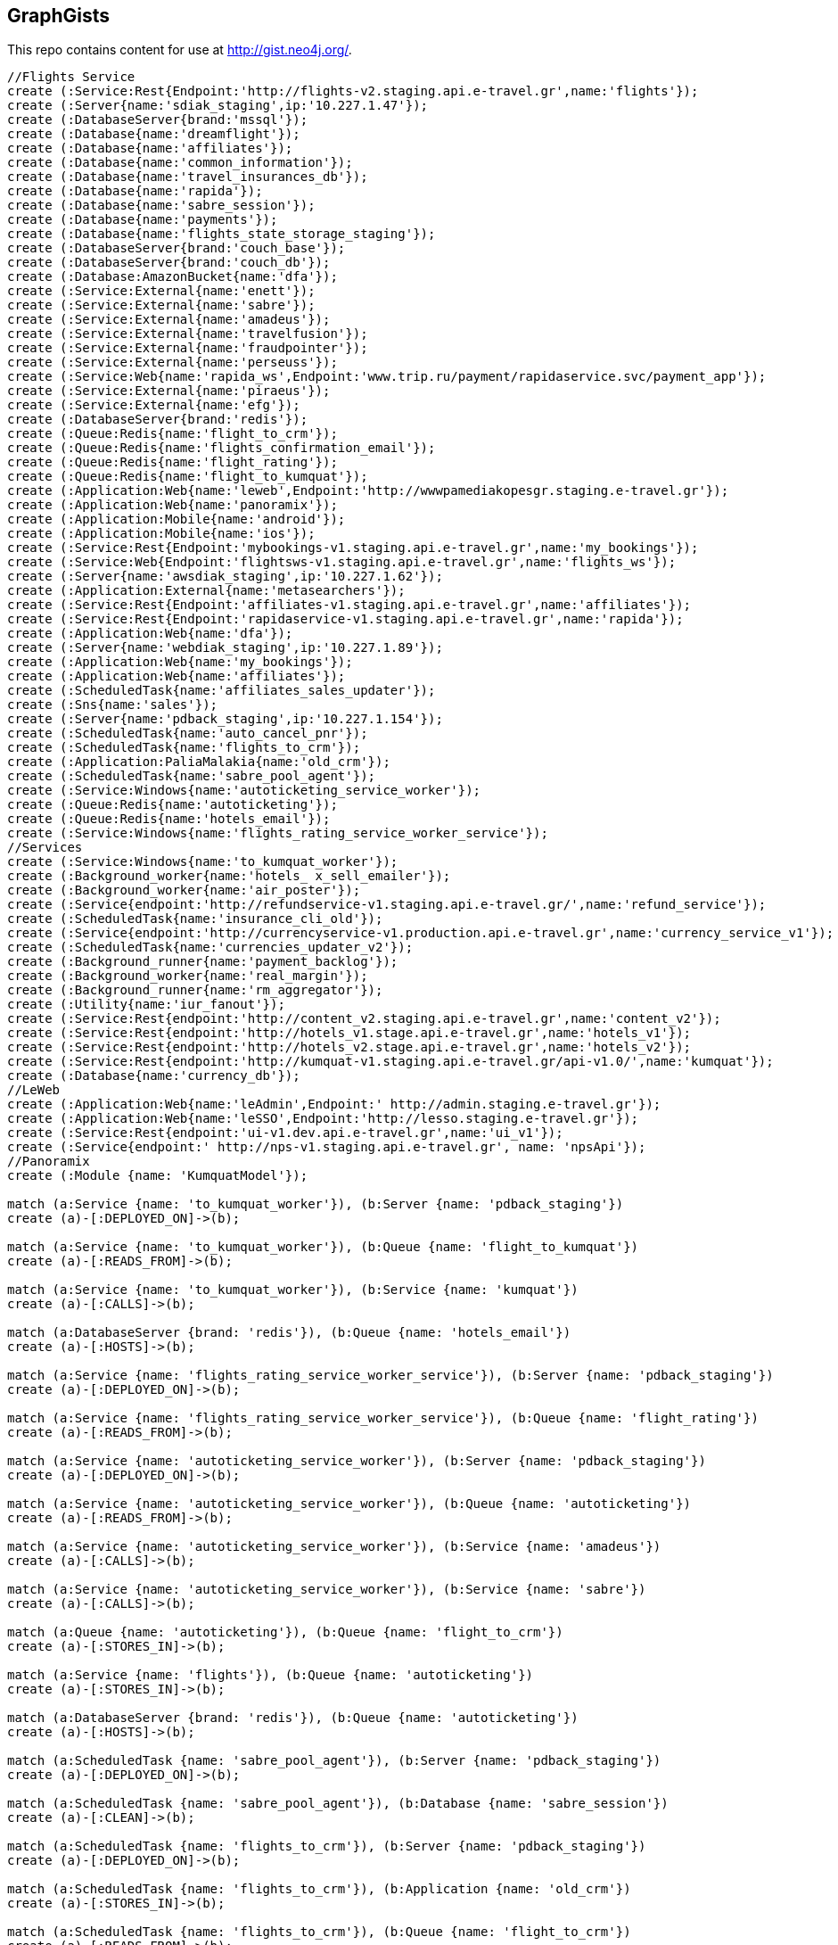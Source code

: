 == GraphGists

This repo contains content for use at http://gist.neo4j.org/.

//console

[source,cypher]
----
//Flights Service
create (:Service:Rest{Endpoint:'http://flights-v2.staging.api.e-travel.gr',name:'flights'});
create (:Server{name:'sdiak_staging',ip:'10.227.1.47'});
create (:DatabaseServer{brand:'mssql'});
create (:Database{name:'dreamflight'});
create (:Database{name:'affiliates'});
create (:Database{name:'common_information'});
create (:Database{name:'travel_insurances_db'});
create (:Database{name:'rapida'});
create (:Database{name:'sabre_session'});
create (:Database{name:'payments'});
create (:Database{name:'flights_state_storage_staging'});
create (:DatabaseServer{brand:'couch_base'});
create (:DatabaseServer{brand:'couch_db'});
create (:Database:AmazonBucket{name:'dfa'});
create (:Service:External{name:'enett'});
create (:Service:External{name:'sabre'});
create (:Service:External{name:'amadeus'});
create (:Service:External{name:'travelfusion'});
create (:Service:External{name:'fraudpointer'});
create (:Service:External{name:'perseuss'});
create (:Service:Web{name:'rapida_ws',Endpoint:'www.trip.ru/payment/rapidaservice.svc/payment_app'});
create (:Service:External{name:'piraeus'});
create (:Service:External{name:'efg'});
create (:DatabaseServer{brand:'redis'});
create (:Queue:Redis{name:'flight_to_crm'});
create (:Queue:Redis{name:'flights_confirmation_email'});
create (:Queue:Redis{name:'flight_rating'});
create (:Queue:Redis{name:'flight_to_kumquat'});
create (:Application:Web{name:'leweb',Endpoint:'http://wwwpamediakopesgr.staging.e-travel.gr'});
create (:Application:Web{name:'panoramix'});
create (:Application:Mobile{name:'android'});
create (:Application:Mobile{name:'ios'});
create (:Service:Rest{Endpoint:'mybookings-v1.staging.api.e-travel.gr',name:'my_bookings'});
create (:Service:Web{Endpoint:'flightsws-v1.staging.api.e-travel.gr',name:'flights_ws'});
create (:Server{name:'awsdiak_staging',ip:'10.227.1.62'});
create (:Application:External{name:'metasearchers'});
create (:Service:Rest{Endpoint:'affiliates-v1.staging.api.e-travel.gr',name:'affiliates'});
create (:Service:Rest{Endpoint:'rapidaservice-v1.staging.api.e-travel.gr',name:'rapida'});
create (:Application:Web{name:'dfa'});
create (:Server{name:'webdiak_staging',ip:'10.227.1.89'});
create (:Application:Web{name:'my_bookings'});
create (:Application:Web{name:'affiliates'});
create (:ScheduledTask{name:'affiliates_sales_updater'});
create (:Sns{name:'sales'});
create (:Server{name:'pdback_staging',ip:'10.227.1.154'});
create (:ScheduledTask{name:'auto_cancel_pnr'});
create (:ScheduledTask{name:'flights_to_crm'});
create (:Application:PaliaMalakia{name:'old_crm'});
create (:ScheduledTask{name:'sabre_pool_agent'});
create (:Service:Windows{name:'autoticketing_service_worker'});
create (:Queue:Redis{name:'autoticketing'});
create (:Queue:Redis{name:'hotels_email'});
create (:Service:Windows{name:'flights_rating_service_worker_service'});
//Services
create (:Service:Windows{name:'to_kumquat_worker'});
create (:Background_worker{name:'hotels_ x_sell_emailer'});
create (:Background_worker{name:'air_poster'});
create (:Service{endpoint:'http://refundservice-v1.staging.api.e-travel.gr/',name:'refund_service'});
create (:ScheduledTask{name:'insurance_cli_old'});
create (:Service{endpoint:'http://currencyservice-v1.production.api.e-travel.gr',name:'currency_service_v1'});
create (:ScheduledTask{name:'currencies_updater_v2'});
create (:Background_runner{name:'payment_backlog'});
create (:Background_worker{name:'real_margin'});
create (:Background_runner{name:'rm_aggregator'});
create (:Utility{name:'iur_fanout'});
create (:Service:Rest{endpoint:'http://content_v2.staging.api.e-travel.gr',name:'content_v2'});
create (:Service:Rest{endpoint:'http://hotels_v1.stage.api.e-travel.gr',name:'hotels_v1'});
create (:Service:Rest{endpoint:'http://hotels_v2.stage.api.e-travel.gr',name:'hotels_v2'});
create (:Service:Rest{endpoint:'http://kumquat-v1.staging.api.e-travel.gr/api-v1.0/',name:'kumquat'});
create (:Database{name:'currency_db'});
//LeWeb
create (:Application:Web{name:'leAdmin',Endpoint:' http://admin.staging.e-travel.gr'});
create (:Application:Web{name:'leSSO',Endpoint:'http://lesso.staging.e-travel.gr'});
create (:Service:Rest{endpoint:'ui-v1.dev.api.e-travel.gr',name:'ui_v1'});
create (:Service{endpoint:' http://nps-v1.staging.api.e-travel.gr', name: 'npsApi'});
//Panoramix
create (:Module {name: 'KumquatModel'});

match (a:Service {name: 'to_kumquat_worker'}), (b:Server {name: 'pdback_staging'})
create (a)-[:DEPLOYED_ON]->(b);

match (a:Service {name: 'to_kumquat_worker'}), (b:Queue {name: 'flight_to_kumquat'})
create (a)-[:READS_FROM]->(b);

match (a:Service {name: 'to_kumquat_worker'}), (b:Service {name: 'kumquat'})
create (a)-[:CALLS]->(b);

match (a:DatabaseServer {brand: 'redis'}), (b:Queue {name: 'hotels_email'})
create (a)-[:HOSTS]->(b);

match (a:Service {name: 'flights_rating_service_worker_service'}), (b:Server {name: 'pdback_staging'})
create (a)-[:DEPLOYED_ON]->(b);

match (a:Service {name: 'flights_rating_service_worker_service'}), (b:Queue {name: 'flight_rating'})
create (a)-[:READS_FROM]->(b);

match (a:Service {name: 'autoticketing_service_worker'}), (b:Server {name: 'pdback_staging'})
create (a)-[:DEPLOYED_ON]->(b);

match (a:Service {name: 'autoticketing_service_worker'}), (b:Queue {name: 'autoticketing'})
create (a)-[:READS_FROM]->(b);

match (a:Service {name: 'autoticketing_service_worker'}), (b:Service {name: 'amadeus'})
create (a)-[:CALLS]->(b);

match (a:Service {name: 'autoticketing_service_worker'}), (b:Service {name: 'sabre'})
create (a)-[:CALLS]->(b);

match (a:Queue {name: 'autoticketing'}), (b:Queue {name: 'flight_to_crm'})
create (a)-[:STORES_IN]->(b);

match (a:Service {name: 'flights'}), (b:Queue {name: 'autoticketing'})
create (a)-[:STORES_IN]->(b);

match (a:DatabaseServer {brand: 'redis'}), (b:Queue {name: 'autoticketing'})
create (a)-[:HOSTS]->(b);

match (a:ScheduledTask {name: 'sabre_pool_agent'}), (b:Server {name: 'pdback_staging'})
create (a)-[:DEPLOYED_ON]->(b);

match (a:ScheduledTask {name: 'sabre_pool_agent'}), (b:Database {name: 'sabre_session'})
create (a)-[:CLEAN]->(b);

match (a:ScheduledTask {name: 'flights_to_crm'}), (b:Server {name: 'pdback_staging'})
create (a)-[:DEPLOYED_ON]->(b);

match (a:ScheduledTask {name: 'flights_to_crm'}), (b:Application {name: 'old_crm'})
create (a)-[:STORES_IN]->(b);

match (a:ScheduledTask {name: 'flights_to_crm'}), (b:Queue {name: 'flight_to_crm'})
create (a)-[:READS_FROM]->(b);

match (a:ScheduledTask {name: 'auto_cancel_pnr'}), (b:Server {name: 'pdback_staging'})
create (a)-[:DEPLOYED_ON]->(b);

match (a:ScheduledTask {name: 'auto_cancel_pnr'}), (b:Service {name: 'sabre'})
create (a)-[:CALLS]->(b);

match (a:ScheduledTask {name: 'auto_cancel_pnr'}), (b:Database {name: 'dreamflight'})
create (a)-[:READS_FROM]->(b);

match (a:Application {name: 'dfa'}), (b:Server {name: 'webdiak_staging'})
create (a)-[:DEPLOYED_ON]->(b);

match (a:Application {name: 'dfa'}), (b:Database {name: 'dfa'})
create (a)-[:STORES_IN]->(b);

match (a:Service {name: 'flights'}), (b:Service {name: 'rapida'})
create (a)-[:CALLS]->(b);

match (a:Service {name: 'rapida'}), (b:Server {name: 'sdiak_staging'})
create (a)-[:DEPLOYED_ON]->(b);

match (a:Application {name: 'metasearchers'}) , (b:Service {name: 'flights_ws'})
create (a)-[:CALLED_BY]->(b);

match (a:Service {name: 'flights_ws'}), (b:Service {name: 'Anadeus'})
create (a)-[:CALLS]->(b);

match (a:Service {name: 'flights_ws'}), (b:Service {name: 'sabre'})
create (a)-[:CALLS]->(b);

match (a:Service {name: 'flights_ws'}), (b:Database {name: 'dfa'})
create (a)-[:RETRIEVES_FROM]->(b);

match (a:Service {name: 'flights_ws'}), (b:Database {name: 'dreamflight'})
create (a)-[:STORES_IN]->(b);

match (a:Service {name: 'flights_ws'}), (b:Database {name: 'flights_state_storage_staging'})
create (a)-[:STORES_IN]->(b);

match (a:Service {name: 'flights_ws'}), (b:Database {name: 'common_information'})
create (a)-[:STORES_IN]->(b);

match (a:Service {name: 'flights_ws'}), (b:Database {name: 'sabre_session'})
create (a)-[:STORES_IN]->(b);

match (a:Service {name: 'flights_ws'}), (b:Database {name: 'affiliates'})
create (a)-[:STORES_IN]->(b);

match (a:Service {name: 'flights_ws'}), (b:Server {name: 'awsdiak_staging'})
create (a)-[:DEPLOYED_ON]->(b);

match (a:Service {name: 'flights'}), (b:Server {name: 'sdiak_staging'})
create (a)-[:DEPLOYED_ON]->(b);

match (a:Service {name: 'affiliates'}), (b:Server {name: 'sdiak_staging'})
create (a)-[:DEPLOYED_ON]->(b);

match (a:Service {name: 'my_bookings'}), (b:Server {name: 'sdiak_staging'})
create (a)-[:DEPLOYED_ON]->(b);

match (a:DatabaseServer {brand: 'mssql'}), (b:Database {name: 'dreamflight'})
create (a)-[:HOSTS]->(b);

match (a:DatabaseServer {brand: 'mssql'}), (b:Database {name: 'affiliates'})
create (a)-[:HOSTS]->(b);

match (a:DatabaseServer {brand: 'mssql'}), (b:Database {name: 'common_information'})
create (a)-[:HOSTS]->(b);

match (a:DatabaseServer {brand: 'mssql'}), (b:Database {name: 'travel_insurances_db'})
create (a)-[:HOSTS]->(b);

match (a:DatabaseServer {brand: 'mssql'}), (b:Database {name: 'rapida'})
create (a)-[:HOSTS]->(b);

match (a:DatabaseServer {brand: 'mssql'}), (b:Database {name: 'sabre_session'})
create (a)-[:HOSTS]->(b);

match (a:DatabaseServer {brand: 'mssql'}), (b:Database {name: 'payments'})
create (a)-[:HOSTS]->(b);

match (a:DatabaseServer {brand: 'couch_base'}), (b:Database {name: 'flights_state_storage_staging'})
create (a)-[:HOSTS]->(b);

match (a:DatabaseServer {brand: 'redis'}), (b:Queue {name: 'flight_to_crm'})
create (a)-[:HOSTS]->(b);

match (a:DatabaseServer {brand: 'redis'}), (b:Queue {name: 'flights_confirmation_email'})
create (a)-[:HOSTS]->(b);

match (a:DatabaseServer {brand: 'redis'}), (b:Queue {name: 'flight_rating'})
create (a)-[:HOSTS]->(b);

match (a:DatabaseServer {brand: 'redis'}), (b:Queue {name: 'flight_to_kumquat'})
create (a)-[:HOSTS]->(b);

match (a:Service {name: 'flights'}), (b:Database {name: 'dreamflight'})
create (a)-[:STORES_IN]->(b);

match (a:Service {name: 'flights'}), (b:Database {name: 'dreamflight'})
create (a)-[:RETRIEVES_FROM{name: 'exchange_rates'}]->(b);

match (a:Service {name: 'flights_ws'}), (b:Database {name: 'dreamflight'})
create (a)-[:RETRIEVES_FROM{name: 'exchange_rates'}]->(b);

match (a:Service {name: 'flights'}), (b:Database {name: 'affiliates'})
create (a)-[:STORES_IN]->(b);

match (a:Service {name: 'flights'}), (b:Database {name: 'common_information'})
create (a)-[:STORES_IN]->(b);

match (a:Service {name: 'flights'}), (b:Database {name: 'travel_insurances_db'})
create (a)-[:STORES_IN]->(b);

match (a:Service {name: 'flights'}), (b:Database {name: 'rapida'})
create (a)-[:STORES_IN]->(b);

match (a:Service {name: 'flights'}), (b:Database {name: 'sabre_session'})
create (a)-[:STORES_IN]->(b);

match (a:Service {name: 'flights'}), (b:Database {name: 'payments'})
create (a)-[:STORES_IN]->(b);

match (a:Service {name: 'flights'}), (b:Database {name: 'flights_state_storage_staging'})
create (a)-[:STORES_IN]->(b);

match (a:Service {name: 'flights'}), (b:DatabaseServer {brand: 'couch_db'})
create (a)-[:STORES_IN]->(b);

match (a:Service {name: 'flights'}), (b:Database {name: 'dfa'})
create (a)-[:RETRIEVES_FROM]->(b);

match (a:Service {name: 'flights'}), (b:Queue {name: 'flight_to_crm'})
create (a)-[:STORES_IN]->(b);

match (a:Service {name: 'flights'}), (b:Queue {name: 'flights_confirmation_email'})
create (a)-[:STORES_IN]->(b);

match (a:Service {name: 'flights'}), (b:Queue {name: 'flight_rating'})
create (a)-[:STORES_IN]->(b);

match (a:Service {name: 'flights'}), (b:Queue {name: 'flight_to_kumquat'})
create (a)-[:STORES_IN]->(b);


match (a:Service {name: 'flights'}), (b:Service {name: 'enett'})
create (a)-[:CALLS]->(b);

match (a:Service {name: 'flights'}), (b:Service {name: 'sabre'})
create (a)-[:CALLS]->(b);

match (a:Service {name: 'flights'}), (b:Service {name: 'amadeus'})
create (a)-[:CALLS]->(b);

match (a:Service {name: 'flights'}), (b:Service {name: 'travelfusion'})
create (a)-[:CALLS]->(b);

match (a:Service {name: 'flights'}), (b:Service {name: 'fraudpointer'})
create (a)-[:CALLS]->(b);

match (a:Service {name: 'flights'}), (b:Service {name: 'perseuss'})
create (a)-[:CALLS]->(b);

match (a:Service {name: 'flights'}), (b:Service {name: 'efg'})
create (a)-[:CALLS]->(b);

match (a:Service {name: 'flights'}), (b:Service {name: 'rapida_ws'})
create (a)-[:CALLS]->(b);

match (a:Service {name: 'flights'}), (b:Service {name: 'piraeus'})
create (a)-[:CALLS]->(b);

match (a:Application {name: 'leweb'}) , (b:Service {name: 'flights'})
create (a)-[:CALLS]->(b);

match (a:Application {name: 'panoramix'}) , (b:Service {name: 'flights'})
create (a)-[:CALLS]->(b);

match (a:Application {name: 'my_bookings'}) , (b:Service {name: 'flights'})
create (a)-[:CALLS]->(b);

match (a:Application {name: 'android'}) , (b:Service {name: 'flights'})
create (a)-[:CALLS]->(b);

match (a:Application {name: 'ios'}) , (b:Service {name: 'flights'})
create (a)-[:CALLS]->(b);


//Services
match (a:ScheduledTask {name: 'affiliates_sales_updater'}), (b:Server {name: 'pdback_staging'})
create (a)-[:DEPLOYED_ON]->(b);

match (a:ScheduledTask {name: 'affiliates_sales_updater'}), (b:Sns {name: 'sales'})
create (a)-[:READS_FROM]->(b);

match (a:ScheduledTask {name: 'affiliates_sales_updater'}), (b:Database {name: 'affiliates'})
create (a)-[:STORES_IN]->(b);

match (a:Application {name: 'affiliates'}), (b:Server {name: 'webdiak_staging'})
create (a)-[:DEPLOYED_ON]->(b);

match (a:Application {name: 'affiliates'}), (b:Database {name: 'affiliates'})
create (a)-[:STORES_IN]->(b);

match (a:Application {name: 'my_bookings'}), (b:Server {name: 'webdiak_staging'})
create (a)-[:DEPLOYED_ON]->(b);


match (a:Service {name: 'affiliates'}), (b:Database {name: 'affiliates'})
create (a)-[:STORES_IN]->(b);

match (a:Application{name:'panoramix'}), (b:Service{name:'refund_service'})
create (a)-[:CALLS{endpoint:'http://refundservice-v1.production.api.e-travel.gr/refund?format=json',name:'refund_transaction'}]->(b);

match (a:Application{name:'panoramix'}), (b:Service{name:'my_bookings'})
create (a)-[:CALLS{endpoint:'http://mybookings-v1.production.api.e-travel.gr/payments',name:'extra_payment'}]->(b);

match (a:Application{name:'panoramix'}), (b:Service{name:'flights'})
create (a)-[:CALLS{endpoint:'http://flights-v1.production.api.e-travel.gr/RequestTicketing',name:'issue_ticket'}]->(b);

match (a:Application{name:'panoramix'}), (b:Service{name:'flights'})
create (a)-[:CALLS{endpoint:'http://flights-v1.staging.api.e-travel.gr/VoidTicket',name:'void_ticket'}]->(b);

match (a:Application{name:'panoramix'}), (b:Service{name:'flights'})
create (a)-[:CALLS{endpoint:'http://flights-v1.staging.api.e-travel.gr/CancelPnr',name:'cancel_pnr'}]->(b);

match (a:Application{name:'panoramix'}), (b:Service{name:'flights'})
create (a)-[:CALLS{endpoint:'http://flights-v2.production.api.e-travel.gr/QmonitorCustomerAnswer',name:'schedule_changes_customer_response'}]->(b);


match (a:Application{name:'panoramix'}), (b:Service{name:'ui_v1'})
create (a)-[:CALLS{endpoint:'ui-v1.dev.api.e-travel.gr/api/my/notifications/new/sample.mail',name:'case_email_templates'}]->(b);

match (a:Application{name:'panoramix'}), (b:Service{name:'ui_v1'})
create (a)-[:CALLS{endpoint:'ui-v1.dev.api.e-travel.gr/api/my/flights_price_alerts.mail',name:'price_alerts_email_template'}]->(b);

match (a:Application{name:'panoramix'}), (b:Service{name:'ui_v1'})
create (a)-[:CALLS{endpoint:'ui-v1.dev.api.e-travel.gr/api/my/verifications/new.mail',name:'email_verficiation_template'}]->(b);

match (a:Application{name:'panoramix'}), (b:Service{name:'ui_v1'})
create (a)-[:CALLS{endpoint:'ui-v1.dev.api.e-travel.gr/api/my/registrations/new.mail',name:'registration_email_template'}]->(b);

match (a:Application{name:'panoramix'}), (b:Service{name:'ui_v1'})
create (a)-[:CALLS{endpoint:'ui-v1.dev.api.e-travel.gr/api/my/password/new.mail',name:'reset_password_email_template'}]->(b);

match (a:Application{name:'panoramix'}), (b:Service{name:'ui_v1'})
create (a)-[:CALLS{endpoint:'ui-v1.dev.api.e-travel.gr/api/my/flight_reservations/:reservation_id.mail',name:'one_communication_email'}]->(b);

match (a:Application{name:'panoramix'}), (b:Service{name:'ui_v1'})
create (a)-[:CALLS{endpoint:'ui-v1.dev.api.e-travel.gr/api/my/invoices/:invoice_id.mail',name:'invoice_email'}]->(b);

match (a:Background_worker{name:'hotels_ x_sell_emailer'}), (b:Queue{name:'hotels_email'})
create (a)-[:RETRIEVS_FROM{name:'itinerary_id'}]->(b);

match (a:Background_worker{name:'hotels_ x_sell_emailer'}), (b:Service{name:'flights'})
create (a)-[:CALLS{endpoint:'flights-v2.staging.api.e-travel.gr',name:'data_based_on_itinerary_id'}]->(b);

match (a:Background_worker{name:'hotels_ x_sell_emailer'}), (b:Service{name:'ui_v1'})
create (a)-[:CALLS{endpoint:'ui-v1.dev.api.e-travel.gr/api/flights/reservations/:reservation_id/cross_selling.mail',name:'hotels_x_sell_email'}]->(b);

match (a:Service{name:'ui_v1'}), (b:Service{name:'hotels_v2'})
create (a)-[:CALLS{name:'x_sell_hotels'}]->(b);

match (a:ScheduledTask{name:'insurance_cli_old'}), (b:Service {name:'kumquat'})
create (a)-[:SEND_TO]->(b);

match (a:Service{name:'currency_service_v1'}), (b:Database{name:'currency_db'})
create (a)-[:STORES_IN]->(b);

match (a:ScheduledTask{name:'currencies_updater_v2'}), (b:Database{name:'dreamflight'})
create (a)-[:STORES_IN{name:'exchange_rates'}]->(b);

match (a:ScheduledTask{name:'currencies_updater_v2'}), (b:Service{name:'currency_service_v1'})
create (a)-[:CALLS]->(b);

match (a:ScheduledTask{name:'currencies_updater_v2'}), (b:Database{name:'currency_db'})
create (a)-[:RETRIEVES_FROM{name:'exchange_rates'}]->(b);

match (a:Background_runner{name:'payment_backlog'}), (b:Database{name:'common_information'})
create (a)-[:READS_FROM]->(b);

create (:Service{name:'AWS redrive'});

match (a:Service{name:'AWS redrive'}), (b:Background_worker{name:'real_margin'})
create (a)-[:SEND_TO]->(b);


//LeWeb


match (a:Service {name: 'content_v2'}), (b:DatabaseServer {brand: 'couch_db'})
create (a)-[:STORES_IN]->(b);

match (a:Service {name: 'content_v2'}), (b:Application {name: 'leAdmin'})
create (a)-[:CALLED_BY]->(b);

match (a:Application {name: 'leSSO'}), (b:Application {name: 'leweb'})
create (a)-[:CALLED_BY]->(b);

match (a:Service {name: 'npsApi'}), (b:Application {name: 'leweb'})
create (a)-[:CALLED_BY]->(b);


//Panoramix


//Modules
// -------

match (a:Application{name:'panoramix'}), (b:Module{name:'KumquatModel'})
create (a)-[:EMBEDS]->(b);

match (a:Service{name:'kumquat'}), (b:Module{name:'KumquatModel'})
create (a)-[:EMBEDS]->(b);

// BusinessEntities
// ----------------
create (:BusinessEntity {name: 'FlightReservation', attributes: ['back_to_back_payments', 'back_to_back_payments_attributes', 'commission_percentage', 'cost_break_down', 'cost_per_baggage', 'cost_per_baggage_currency', 'cost_per_baggage_currency_id', 'flight_passengers', 'flight_passengers_attributes', 'flight_trips', 'flight_trips_attributes', 'gds_type', 'itinerary_id', 'lead_id', 'maximum_baggage_items', 'number_of_baggages', 'notes_attributes', 'office_id', 'payment_options', 'payment_options_attributes', 'payment_type', 'payment_type_id', 'payment_handler', 'payment_handler_id', 'payment_at', 'pnr', 'price', 'price_currency_id', 'price_currency_code', 'price_local', 'price_local_currency_id', 'price_local_currency_code', 'product_attributes', 'paid_price', 'paid_price_currency_id', 'paid_price_currency_code', 'payment_due_at', 'reserved_at', 'spawned_flights', 'spawned_flights_attributes', 'split_flight_id', 'version']});

create (:BusinessEntity {name: 'FlightTrip', attributes: ['flight_reservation_id', 'position', 'duration_minutes', 'vendor_locator', 'flight_trip_segments', 'flight_trip_segments_attributes', 'version',
'has_day_change', 'is_red_eye']});

create (:BusinessEntity {name: 'FlightPassenger', attributes: ['flight_reservation_id', 'gender', 'gender_id', 'position', 'passenger_type', 'passenger_type_id', 'first_name', 'last_name', 'birth_date']});

create (:BusinessEntity {name: 'Note', attributes: ['note_owner_id', 'note_owner', 'note_owner_type', 'body']});

create (:BusinessEntity {name: 'Invoice', attributes: ['address', 'binary_a', 'binary_b', 'city', 'country', 'customer_code', 'customer_name', 'document_description', 'document_number', 'document_type', 'email', 'fax_1', 'fax_2', 'file_a', 'file_b', 'filename', 'flight_reservation_id', 'invoicee_id', 'invoice_items_attributes', 'invoicee_type', 'issue_date', 'issue_time', 'language_code', 'notes', 'occupation', 'payment_type', 'pnr', 'tax_registration_office', 'telephone_1', 'telephone_2', 'total_net_value', 'total_value', 'total_value_as_text', 'total_value_foreign_currency', 'total_vat_value', 'vat_number', 'version']});

create (:BusinessEntity {name: 'TradeDocumentDs', attributes: ['document_trade', 'document_trade_id', 'flight_reservation', 'trade_account', 'trade_account_id', 'order_item', 'in_expert', 'ad_code', 'skip_price_check', 'debt_payment_method', 'trade_document_ds_type', 'trade_document_ds_type_id', 'sent_for_invoice', 'bad_xml', 'refunds', 'amount_to_refund', 'amount_to_refund_currency_code', 'secondary_amount', 'refund_date', 'reissues', 'cc_to_carrier', 'refund_code', 'service_fee_amount', 'card_clearance_fee_amount', 'web_discount_amount', 'case_entity_id', 'case_entity', 'task_id', 'task']});

create (:BusinessEntity {name: 'FlightOriginal', attributes: ['flight_reservation_id', 'original']});

create (:BusinessEntity {name: 'PaymentOrder', attributes: ['order', 'order_id', 'payment', 'payment_id', 'order_item', 'order_item_id']});

create (:BusinessEntity {name: 'BackToBackPayment', attributes: ['amount', 'amount_currency_id', 'amount_currency', 'back_to_back_payment_type', 'back_to_back_payment_type_id', 'card_number', 'card_reference', 'flight_reservation', 'flight_reservation_id', 'paid_at']});

create (:BusinessEntity {name: 'PaymentOption', attributes: ['amount', 'amount2', 'flight_reservation', 'flight_reservation_id', 'payment_type', 'payment_type_id', 'name', 'currency_id', 'currency', 'currency2_id', 'currency2', 'payment_reference']});

create (:BusinessEntity {name: 'CommunicationLog', attributes: ['attachments', 'bcc', 'body', 'category', 'category_id', 'case_entity', 'case_entity_id', 'cc', 'exception', 'type', 'type_id', 'from', 'flight_reservation', 'flight_reservation_id', 'person', 'person_id', 'status', 'status_id', 'subject', 'task', 'task_id', 'to']});

create (:BusinessEntity {name: 'TrackingInfo', attributes: ['source', 'medium', 'campaign', 'keyword', 'flight_reservation', 'flight_reservation_id']});

create (:BusinessEntity {name: 'FlightDocument', attributes: ['base_fare', 'base_fare_currency', 'base_fare_currency_id', 'commission_amount', 'commission_percentage', 'derived_exchange_rate', 'derived_exchange_rate_flight_document', 'derived_exchange_rate_flight_document_id', 'euro_base', 'euro_tax', 'employee', 'employee_id', 'equivalent_fare', 'equivalent_fare_currency', 'equivalent_fare_currency_id', 'exchange_rate', 'flight_document_flight_trip_segments_attributes', 'flight_document_source', 'flight_document_source_id', 'flight_passenger_id', 'flight_passenger', 'last_four_digits', 'new_flight_document', 'new_flight_document_id', 'number', 'office_id', 'old_ticket_number', 'payment_type_id', 'payment_type', 'ticketing_carrier_id', 'ticketing_carrier', 'total_price', 'total_price_currency', 'total_price_currency_id', 'total_taxes', 'total_taxes_currency', 'total_taxes_currency_id', 'type', 'type_id']});

create (:BusinessEntity {name: 'FlightRefund', attributes: ['adjustment', 'adjustment_currency', 'adjustment_currency_id', 'authorization_status', 'authorization_comment', 'authorize_refunds_task', 'authorize_refunds_task_id', 'airline_fee', 'airline_fee_currency', 'airline_fee_currency_id', 'bsp_number', 'card_clearance_fee', 'card_clearance_fee_currency', 'card_clearance_fee_currency_id', 'employee', 'employee_id', 'fare', 'fare_currency', 'fare_currency_id', 'flight_document', 'flight_document_id', 'flight_refund_type', 'flight_refund_type_id', 'iata_authorized_at', 'iata_fare', 'iata_fare_currency', 'iata_fare_currency_id', 'iata_tax', 'iata_tax_currency', 'iata_tax_currency_id', 'iata_payment_type', 'iata_payment_type_id', 'office_id', 'payment_type', 'payment_type_id', 'refunded_at', 'receive_refunds_task_id', 'receive_refunds_task', 'service_fee', 'service_fee_currency', 'service_fee_currency_id', 'tax', 'tax_currency', 'tax_currency_id', 'to_be_invoiced_at', 'total', 'total_currency', 'total_currency_id', 'web_discount', 'web_discount_currency', 'web_discount_currency_id', 'euro_fare', 'euro_tax']});

create (:BusinessEntity {name: 'FlightReservationCostBreakDown', attributes: ['flight_reservation', 'flight_reservation_id', 'total_cost', 'total_cost_currency', 'total_cost_currency_id', 'service_fee', 'service_fee_currency', 'service_fee_currency_id', 'credit_card_fee', 'credit_card_fee_currency', 'credit_card_fee_currency_id', 'child_price_without_taxes', 'child_price_without_taxes_currency', 'child_price_without_taxes_currency_id', 'child_taxes_per_person', 'child_taxes_per_person_currency', 'child_taxes_per_person_currency_id', 'child_price_per_person', 'child_price_per_person_currency', 'child_price_per_person_currency_id', 'infant_price_without_taxes', 'infant_price_without_taxes_currency', 'infant_price_without_taxes_currency_id', 'infant_taxes_per_person', 'infant_taxes_per_person_currency', 'infant_taxes_per_person_currency_id', 'infant_price_per_person', 'infant_price_per_person_currency', 'infant_price_per_person_currency_id', 'adult_price_without_taxes', 'adult_price_without_taxes_currency', 'adult_price_without_taxes_currency_id', 'adult_taxes_per_person', 'adult_taxes_per_person_currency', 'adult_taxes_per_person_currency_id', 'adult_price_per_person', 'adult_price_per_person_currency', 'adult_price_per_person_currency_id']});

create (:BusinessEntity {name: 'Product', attributes: ['contact', 'details', 'details_id', 'details_type', 'order', 'order_id']});

create (:BusinessEntity {name: 'Currency', attributes: [ 'code', 'name', 'symbol']});

create (:BusinessEntity {name: 'Lead', attributes: ['name']});

create (:BusinessEntity {name: 'PaymentType', attributes: ['code']});

create (:BusinessEntity {name: 'PaymentHandler', attributes: ['code', 'payment_method_gid', 'description']});

create (:BusinessEntity {name: 'FlightTripSegment'});

create (:BusinessEntity {name: 'Gender'});

create (:BusinessEntity {name: 'InvoiceItem', attributes: ['invoice_id', 'ticket_number', 'name', 'carrier', 'routings', 'departure_date', 'return_date', 'price', 'taxes', 'service_fee', 'total_value', 'full_ticket_number', 'discount_value', 'item_description', 'item_description_2', 'hotel_name', 'hotel_address', 'check_in_date', 'check_out_date', 'number_of_nights', 'number_of_rooms', 'qty', 'vat_value', 'net_value', 'payment_method_fee']});

create (:BusinessEntity {name: 'OrderItem', attributes: ['amount', 'amount2', 'case_entity', 'case_entity_id', 'currency', 'currency_id', 'currency2', 'currency2_id', 'currency_rate', 'order', 'order_id', 'order_item_type', 'order_item_type_id', 'original', 'receive_payment_task', 'receive_payment_task_id']});

create (:BusinessEntity {name: 'TradeDocumentDsType', attributes: ['code']});

create (:BusinessEntity {name: 'DocumentTrade', attributes: ['fad_document_type_gid', 'fad_document_series_gid', 'ad_registration_date', 'f_trade_account_gid', 'f_ad_table_field1_code', 'f_ad_table_field2_code', 'f_ad_table_field3_code', 'f_ad_table_field4_code', 'ad_document_state', 'payment_amount', 'f_payment_method_gid', 'ad_string_field1', 'ad_string_field2', 'ad_printed', 'ad_string_field3', 'ad_string_field4', 'ad_string_field5', 'ad_value_field1', 'ad_value_field2', 'ad_flag1', 'ad_flag2', 'ad_flag3', 'ad_flag4', 'f_item_gid', 'ad_alternative_code', 'fad_table_field5_code', 'ad_approval_code', 'trade_document_ds_id']});

create (:BusinessEntity {name: 'DocumentCash', attributes: ['fad_document_type_gid', 'fad_document_series_gid', 'f_ad_table_field4_code', 'ad_registration_date', 'f_trade_account_gid', 'f_trade_account_site_gid', 'payable_amount', 'total_value', 'ad_document_state', 'trade_account_type', 'trade_account_nature', 'ad_reasoning', 'ad_string_field1', 'ad_string_field4', 'ad_approval_code', 'ad_value_field2']});

create (:BusinessEntity {name: 'TradeAccount', attributes: ['activity_description', 'address1', 'address2', 'alternative_code', 'area', 'code', 'email_address', 'f_city_code', 'f_postal_code', 'fax_number1', 'fax_number2', 'flight_reservation', 'kepyo_status', 'name', 'nature', 'sites_code', 'sites_description', 'string_field1', 'string_field2', 'tax_registration_number', 'telephone1', 'telephone2', 'trade_account_type']});

create (:BusinessEntity {name: 'LineLiquidityAccount', attributes: ['line_type', 'f_liquidity_account_gid', 'liquidity_value', 'line_kind']});

create (:BusinessEntity {name: 'LineItem', attributes: ['f_item_gid', 'line_type', 'quantity', 'price', 'discount1', 'discount1_value', 'currency_total_value', 'udf_value1', 'udf_value2', 'udf_value4', 'udf_value5', 'udf_date1', 'udf_date2', 'string_field1', 'string_field2', 'string_field3', 'string_field4', 'string_field5', 'cost_value', 'commission_value', 'comment', 'alternative_comment', 'trade_document_ds_id', 'flight_document_id', 'flight_document', 'flight_refund_id', 'flight_refund']});

// Relationships
// --------------
match (n:BusinessEntity {name: 'FlightReservation'}),
      (n2:BusinessEntity {name: 'FlightTrip'})
create (n)-[:HAS_MANY {name: 'flight_trips'}]->(n2);

match (n:BusinessEntity {name: 'FlightReservation'}),
      (n2:BusinessEntity {name: 'FlightPassenger'})
create (n)-[:HAS_MANY {name: 'flight_passengers'}]->(n2);

match (n:BusinessEntity {name: 'FlightReservation'}),
      (n2:BusinessEntity {name: 'Note'})
create (n)-[:HAS_MANY {name: 'notes'}]->(n2);

match (n:BusinessEntity {name: 'FlightReservation'}),
      (n2:BusinessEntity {name: 'Invoice'})
create (n)-[:HAS_MANY {name: 'invoices'}]->(n2);

match (n:BusinessEntity {name: 'FlightReservation'}),
      (n2:BusinessEntity {name: 'TradeDocumentDs'})
create (n)-[:HAS_MANY {name: 'trade_document_dses'}]->(n2);

match (n:BusinessEntity {name: 'FlightReservation'}),
      (n2:BusinessEntity {name: 'FlightOriginal'})
create (n)-[:HAS_MANY {name: 'flight_originals'}]->(n2);

match (n:BusinessEntity {name: 'FlightReservation'}),
      (n2:BusinessEntity {name: 'PaymentOrder'})
create (n)-[:HAS_MANY {name: 'payment_orders'}]->(n2);

match (n:BusinessEntity {name: 'FlightReservation'}),
      (n2:BusinessEntity {name: 'BackToBackPayment'})
create (n)-[:HAS_MANY {name: 'back_to_back_payments'}]->(n2);

match (n:BusinessEntity {name: 'FlightReservation'}),
      (n2:BusinessEntity {name: 'PaymentOption'})
create (n)-[:HAS_MANY {name: 'payment_options'}]->(n2);

match (n:BusinessEntity {name: 'FlightReservation'}),
      (n2:BusinessEntity {name: 'CommunicationLog'})
create (n)-[:HAS_MANY {name: 'communication_logs'}]->(n2);

match (n:BusinessEntity {name: 'FlightReservation'}),
      (n2:BusinessEntity {name: 'TrackingInfo'})
create (n)-[:HAS_MANY {name: 'tracking_infos'}]->(n2);

match (n:BusinessEntity {name: 'FlightReservation'}),
      (n2:BusinessEntity {name: 'FlightDocument'})
create (n)-[:HAS_MANY {name: 'flight_documents'}]->(n2);

match (n:BusinessEntity {name: 'FlightReservation'}),
      (n2:BusinessEntity {name: 'FlightRefund'})
create (n)-[:HAS_MANY {name: 'flight_refunds'}]->(n2);

match (n:BusinessEntity {name: 'FlightReservation'}),
      (n2:BusinessEntity {name: 'FlightReservationCostBreakDown'})
create (n)-[:HAS_ONE {name: 'cost_break_down'}]->(n2);

match (n:BusinessEntity {name: 'FlightReservation'}),
      (n2:BusinessEntity {name: 'Product'})
create (n)-[:HAS_ONE {name: 'product'}]->(n2);

match (n:BusinessEntity {name: 'FlightReservation'}),
      (n2:BusinessEntity {name: 'Currency'})
create (n)-[:BELONGS_TO {name: 'price_currency'}]->(n2);

match (n:BusinessEntity {name: 'FlightReservation'}),
      (n2:BusinessEntity {name: 'Currency'})
create (n)-[:BELONGS_TO {name: 'price_local_currency'}]->(n2);

match (n:BusinessEntity {name: 'FlightReservation'}),
      (n2:BusinessEntity {name: 'Currency'})
create (n)-[:BELONGS_TO {name: 'paid_price_currency'}]->(n2);

match (n:BusinessEntity {name: 'FlightReservation'}),
      (n2:BusinessEntity {name: 'Lead'})
create (n)-[:BELONGS_TO {name: 'lead'}]->(n2);

match (n:BusinessEntity {name: 'FlightReservation'}),
      (n2:BusinessEntity {name: 'PaymentType'})
create (n)-[:BELONGS_TO {name: 'payment_type'}]->(n2);

match (n:BusinessEntity {name: 'FlightReservation'}),
      (n2:BusinessEntity {name: 'PaymentHandler'})
create (n)-[:BELONGS_TO {name: 'payment_handler'}]->(n2);

match (n:BusinessEntity {name: 'FlightReservation'}),
      (n2:BusinessEntity {name: 'Currency'})
create (n)-[:BELONGS_TO {name: 'cost_per_baggage_currency'}]->(n2);

// Flight Trip associations
match (n:BusinessEntity {name: 'FlightTrip'}),
      (n2:BusinessEntity {name: 'FlightTripSegment'})
create (n)-[:HAS_MANY {name: 'flight_trip_segments'}]->(n2);

// Flight Passenger
match (n:BusinessEntity {name: 'FlightPassenger'}),
      (n2:BusinessEntity {name: 'Gender'})
create (n)-[:BELONGS_TO {name: 'gender'}]->(n2);

match (n:BusinessEntity {name: 'FlightPassenger'}),
      (n2:BusinessEntity {name: 'FlightDocument'})
create (n)-[:HAS_MANY {name: 'flight_documents'}]->(n2);

// Invoice
match (n:BusinessEntity {name: 'Invoice'}),
      (n2:BusinessEntity {name: 'InvoiceItem'})
create (n)-[:HAS_MANY {name: 'invoice_items'}]->(n2);      

// TradeDocumentDs
match (n:BusinessEntity {name: 'TradeDocumentDs'}),
      (n2:BusinessEntity {name: 'OrderItem'})
create (n)-[:BELONGS_TO {name: 'order_item'}]->(n2);

match (n:BusinessEntity {name: 'TradeDocumentDs'}),
      (n2:BusinessEntity {name: 'TradeDocumentDsType'})
create (n)-[:BELONGS_TO {name: 'trade_document_ds_type'}]->(n2);

match (n:BusinessEntity {name: 'TradeDocumentDs'}),
      (n2:BusinessEntity {name: 'DocumentTrade'})
create (n)-[:HAS_ONE {name: 'document_trade'}]->(n2);

match (n:BusinessEntity {name: 'TradeDocumentDs'}),
      (n2:BusinessEntity {name: 'DocumentCash'})
create (n)-[:HAS_ONE {name: 'document_cash'}]->(n2);

match (n:BusinessEntity {name: 'TradeDocumentDs'}),
      (n2:BusinessEntity {name: 'TradeAccount'})
create (n)-[:HAS_ONE {name: 'trade_account'}]->(n2);

match (n:BusinessEntity {name: 'TradeDocumentDs'}),
      (n2:BusinessEntity {name: 'LineLiquidityAccount'})
create (n)-[:HAS_ONE {name: 'line_liquidity_account'}]->(n2);

match (n:BusinessEntity {name: 'TradeDocumentDs'}),
      (n2:BusinessEntity {name: 'LineItem'})
create (n)-[:HAS_MANY {name: 'line_items'}]->(n2);

// Order Item
match (n:BusinessEntity {name: 'OrderItem'}),
      (n2:BusinessEntity {name: 'Currency'})
create (n)-[:BELONGS_TO {name: 'currency'}]->(n2);

match (n:BusinessEntity {name: 'OrderItem'}),
      (n2:BusinessEntity {name: 'Currency'})
create (n)-[:BELONGS_TO {name: 'currency2'}]->(n2);

match (n:BusinessEntity {name: 'OrderItem'}),
      (n2:BusinessEntity {name: 'PaymentOrder'})
create (n)-[:HAS_MANY {name: 'payment_orders'}]->(n2);

// LineItem
match (n:BusinessEntity {name: 'LineItem'}),
      (n2:BusinessEntity {name: 'FlightDocument'})
create (n)-[:BELONGS_TO {name: 'flight_document'}]->(n2);

match (n:BusinessEntity {name: 'LineItem'}),
      (n2:BusinessEntity {name: 'FlightRefund'})
create (n)-[:BELONGS_TO {name: 'flight_refund'}]->(n2);

// KumquatModel
match (n:Module {name: 'KumquatModel'}), 
      (n2:BusinessEntity {name: 'FlightReservation'})
create (n)-[:OWNS]->(n2);


----

//table

//graph



----

//table

//graph
